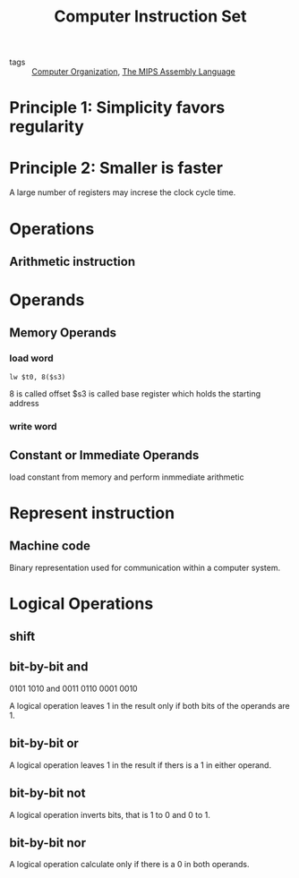 :PROPERTIES:
:ID:       8a633af0-dd9e-48ce-9881-878e479279c8
:END:
#+title: Computer Instruction Set
#+filetags: :Computer_Organization:

- tags :: [[id:625c6071-6738-4d2b-95bb-1ac01c923cbd][Computer Organization]], [[id:262fa817-1b6b-4d6c-b5a7-d9ec66f92001][The MIPS Assembly Language]]

* Principle 1: Simplicity favors regularity

* Principle 2: Smaller is faster

A large number of registers may increse the clock cycle time.

* Operations

** Arithmetic instruction

#+begin_export mips
Add s1 s2 s3
#+end_export

* Operands

** Memory Operands

*** load word
#+begin_src 
lw $t0, 8($s3)
#+end_src

8 is called offset
$s3 is called base register which holds the starting address 

*** write word

** Constant or Immediate Operands

load constant from memory and perform inmmediate arithmetic


* Represent instruction

** Machine code

Binary representation used for communication within a computer system. 

* Logical Operations

** shift

** bit-by-bit and

    0101 1010
and 0011 0110
    0001 0010

A logical operation leaves 1 in the result only if both bits of the operands are 1.

** bit-by-bit or

A logical operation leaves 1 in the result if thers is a 1 in either operand.

** bit-by-bit not

A logical operation inverts bits, that is 1 to 0 and 0 to 1.

** bit-by-bit nor 

A logical operation calculate only if there is a 0 in both operands.

